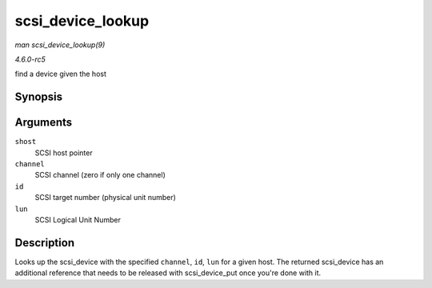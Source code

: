 .. -*- coding: utf-8; mode: rst -*-

.. _API-scsi-device-lookup:

==================
scsi_device_lookup
==================

*man scsi_device_lookup(9)*

*4.6.0-rc5*

find a device given the host


Synopsis
========

.. c:function:: struct scsi_device * scsi_device_lookup( struct Scsi_Host * shost, uint channel, uint id, u64 lun )

Arguments
=========

``shost``
    SCSI host pointer

``channel``
    SCSI channel (zero if only one channel)

``id``
    SCSI target number (physical unit number)

``lun``
    SCSI Logical Unit Number


Description
===========

Looks up the scsi_device with the specified ``channel``, ``id``,
``lun`` for a given host. The returned scsi_device has an additional
reference that needs to be released with scsi_device_put once you're
done with it.


.. ------------------------------------------------------------------------------
.. This file was automatically converted from DocBook-XML with the dbxml
.. library (https://github.com/return42/sphkerneldoc). The origin XML comes
.. from the linux kernel, refer to:
..
.. * https://github.com/torvalds/linux/tree/master/Documentation/DocBook
.. ------------------------------------------------------------------------------

